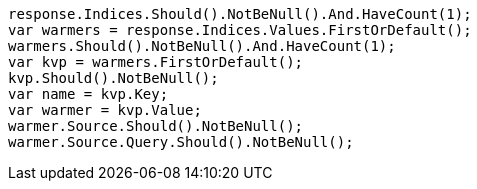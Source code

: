 [source, csharp]
----
response.Indices.Should().NotBeNull().And.HaveCount(1);
var warmers = response.Indices.Values.FirstOrDefault();
warmers.Should().NotBeNull().And.HaveCount(1);
var kvp = warmers.FirstOrDefault();
kvp.Should().NotBeNull();
var name = kvp.Key;
var warmer = kvp.Value;
warmer.Source.Should().NotBeNull();
warmer.Source.Query.Should().NotBeNull();
----
